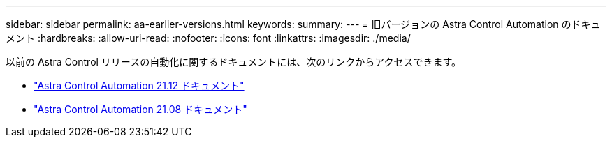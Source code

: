 ---
sidebar: sidebar 
permalink: aa-earlier-versions.html 
keywords:  
summary:  
---
= 旧バージョンの Astra Control Automation のドキュメント
:hardbreaks:
:allow-uri-read: 
:nofooter: 
:icons: font
:linkattrs: 
:imagesdir: ./media/


[role="lead"]
以前の Astra Control リリースの自動化に関するドキュメントには、次のリンクからアクセスできます。

* https://docs.netapp.com/us-en/astra-automation-2112/["Astra Control Automation 21.12 ドキュメント"^]
* https://docs.netapp.com/us-en/astra-automation-2108/["Astra Control Automation 21.08 ドキュメント"^]

